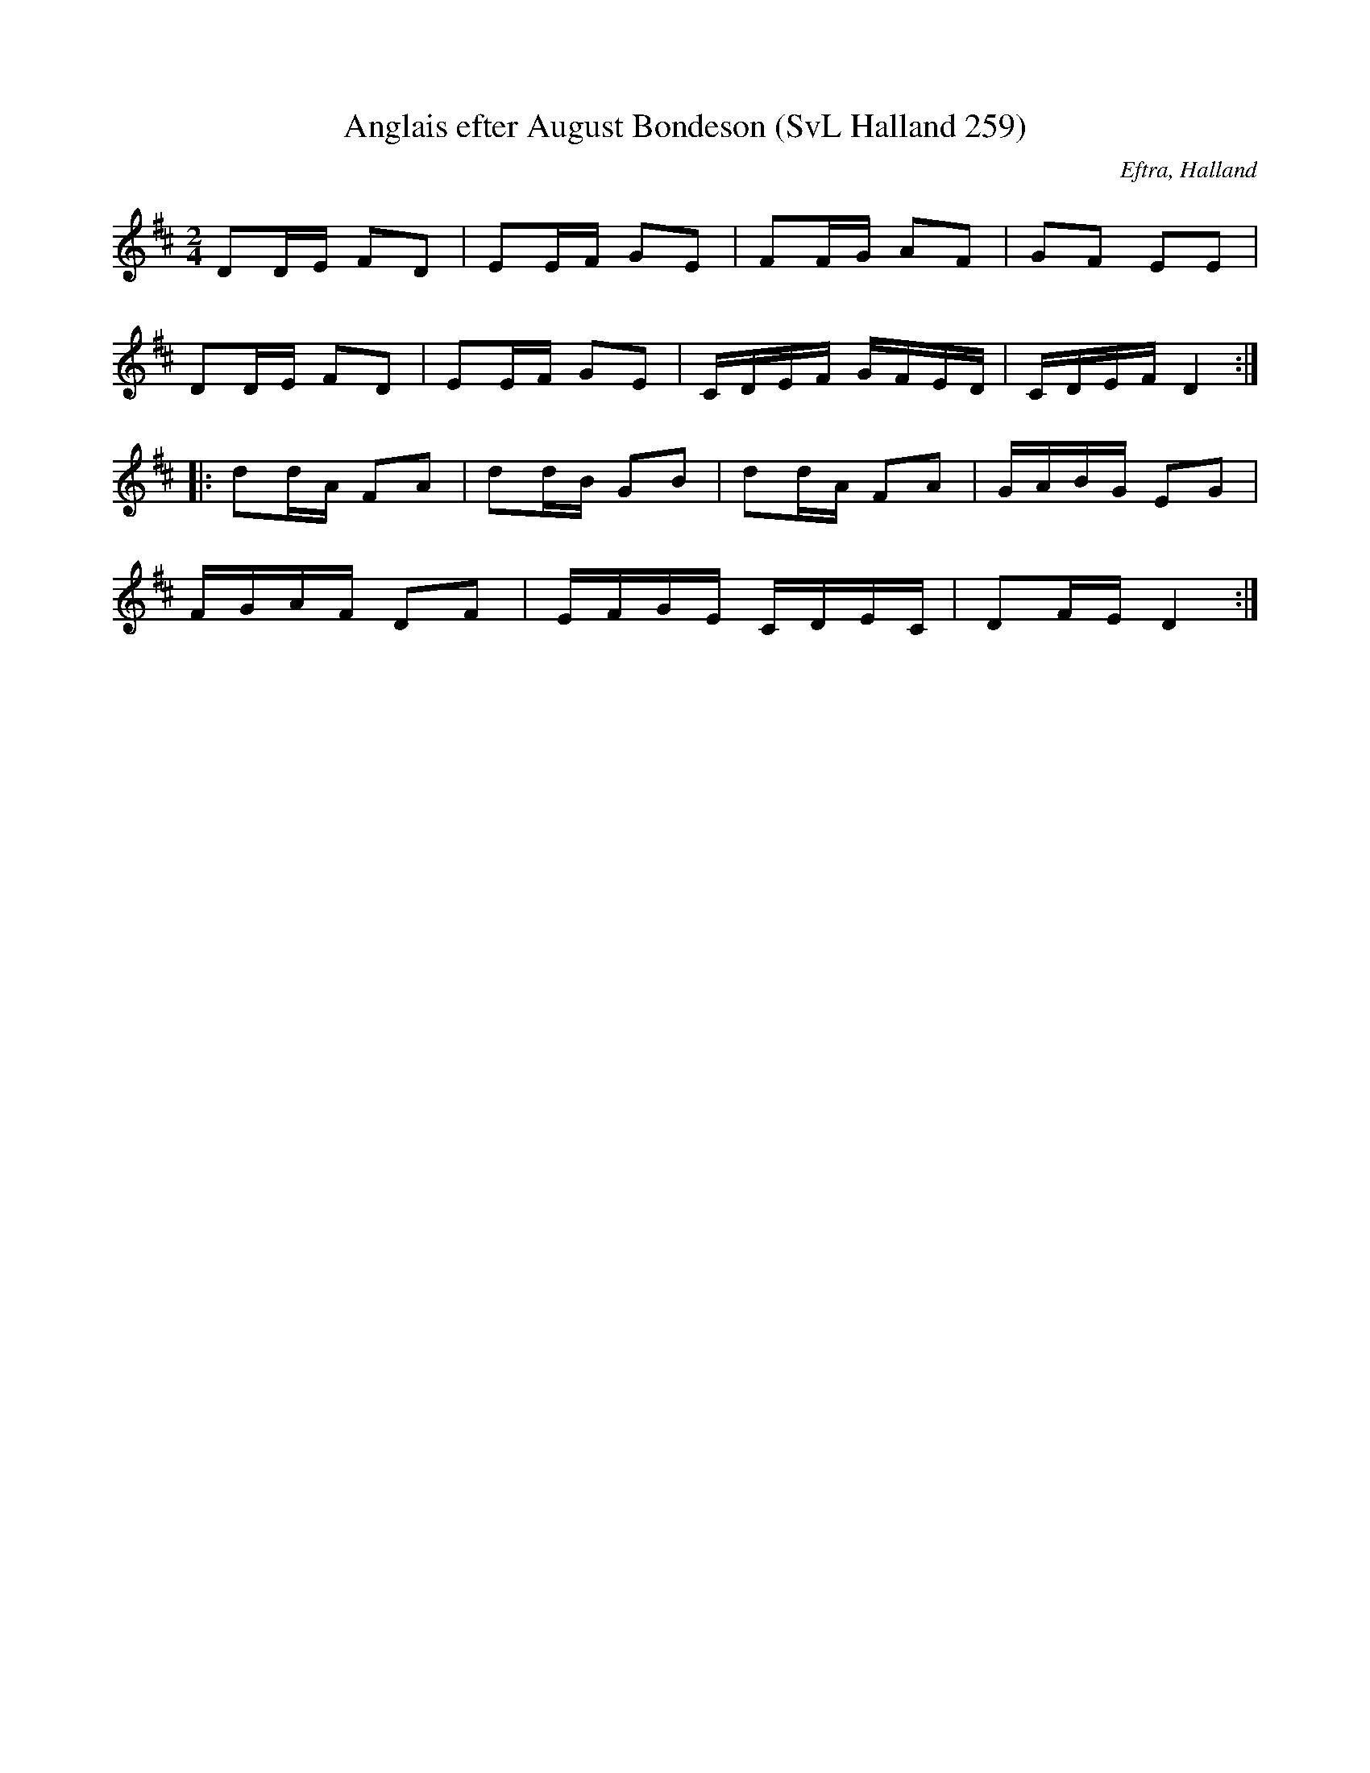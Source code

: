 %%abc-charset utf-8

X:259
T:Anglais efter August Bondeson (SvL Halland 259)
R:Anglais
O:Eftra, Halland
B:Svenska Låtar Halland
S:August Bondeson
Z:Till abc Jonas Brunskog
M:2/4
L:1/16
K:D
D2DE F2D2|E2EF G2E2|F2FG A2F2|G2F2 E2E2|
D2DE F2D2|E2EF G2E2|CDEF GFED|CDEF D4:|
|:d2dA F2A2|d2dB G2B2|d2dA F2A2|GABG E2G2|
FGAF D2F2|EFGE CDEC|D2FE D4:|


